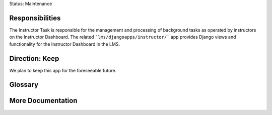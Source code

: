 Status: Maintenance

Responsibilities
================
The Instructor Task is responsible for the management and processing of background tasks as operated by instructors on the Instructor Dashboard. The related ```lms/djangoapps/instructor/``` app provides Django views and functionality for the Instructor Dashboard in the LMS.

Direction: Keep
===============
We plan to keep this app for the foreseeable future.

Glossary
========

More Documentation
==================
